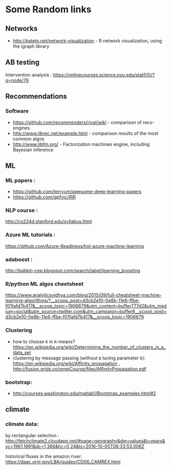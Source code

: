 * Some Random links 
** Networks
- http://kateto.net/network-visualization - R network visualization, using the igraph library
** AB testing
Intervention analysis : 
https://onlinecourses.science.psu.edu/stat510/?q=node/76
** Recommendations
*** Software
- https://github.com/recommenders/rival/wiki - comparison of reco-engines
- http://www.librec.net/example.html - comparison results of the most common algos
- http://www.libfm.org/ - Factorization machines engine, including Bayesian inference
** ML
*** ML papers :

- https://github.com/terryum/awesome-deep-learning-papers
- https://github.com/gpfvic/IRR

*** NLP course : 
http://cs224d.stanford.edu/syllabus.html

*** Azure ML tutorials : 
https://github.com/Azure-Readiness/hol-azure-machine-learning

*** adaboost : 
http://babkin-cep.blogspot.com/search/label/learning_boosting

*** R/python ML algos cheetsheet

https://www.analyticsvidhya.com/blog/2015/09/full-cheatsheet-machine-learning-algorithms/?__scoop_post=d3cb2e10-0e8b-11e6-ffbe-f01fafd7b417&__scoop_topic=1906679&utm_content=buffer777d2&utm_medium=social&utm_source=twitter.com&utm_campaign=buffer#__scoop_post=d3cb2e10-0e8b-11e6-ffbe-f01fafd7b417&__scoop_topic=1906679

*** Clustering 
- how to choose k in k-means? https://en.wikipedia.org/wiki/Determining_the_number_of_clusters_in_a_data_set
- clustering by message passing (without a tuning parameter k): https://en.wikipedia.org/wiki/Affinity_propagation , http://fusion.grids.cn/qmeiCourse/files/AffinityPropagation.pdf 

*** bootstrap:
- http://courses.washington.edu/matlab1/Bootstrap_examples.html#2

** climate 
*** climate data:
by rectangular selection : 
http://fetchclimate2.cloudapp.net/#page=geography&dm=values&t=years&yc=1961,1991&dc=1,366&hc=0,24&ts=2016-10-05T08:33:53.006Z

historical fluxes in the amazon river:
https://daac.ornl.gov/LBA/guides/CD06_CAMREX.html


